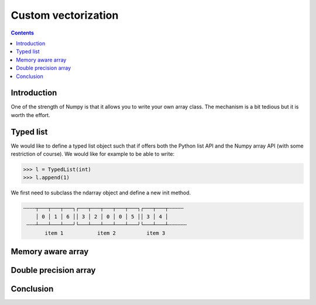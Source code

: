 Custom vectorization
===============================================================================

.. contents:: **Contents**
   :local:

      
Introduction
------------

One of the strength of Numpy is that it allows you to write your own array
class. The mechanism is a bit tedious but it is worth the effort.


Typed list
----------

We would like to define a typed list object such that if offers both the Python
list API and the Numpy array API (with some restriction of course). We would
like for example to be able to write:

.. code:: python

   >>> l = TypedList(int)
   >>> l.append(1)

We first need to subclass the ndarray object and define a new init method.
   

.. code::
   :class: output
        
   ╌╌╌╌┬───┬───┬───┐┌───┬───┬───┬───┬───┐┌───┬───┬╌╌╌╌╌
       │ 0 │ 1 │ 6 ││ 3 │ 2 │ 0 │ 0 │ 5 ││ 3 │ 4 │
    ╌╌╌┴───┴───┴───┘└───┴───┴───┴───┴───┘└───┴───┴╌╌╌╌╌╌
          item 1           item 2          item 3


Memory aware array
------------------

Double precision array
----------------------

Conclusion
----------
